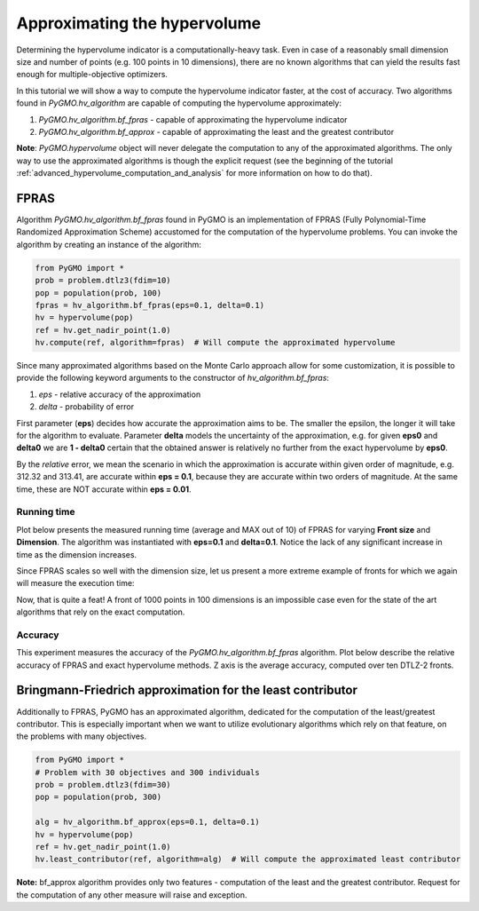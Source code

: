 .. _approximating_the_hypervolume:

================================================================
Approximating the hypervolume
================================================================

Determining the hypervolume indicator is a computationally-heavy task.
Even in case of a reasonably small dimension size and number of points (e.g. 100 points in 10 dimensions), there are no known algorithms that can yield the results fast enough for multiple-objective optimizers.

In this tutorial we will show a way to compute the hypervolume indicator faster, at the cost of accuracy.
Two algorithms found in `PyGMO.hv_algorithm` are capable of computing the hypervolume approximately:

#. `PyGMO.hv_algorithm.bf_fpras` - capable of approximating the hypervolume indicator
#. `PyGMO.hv_algorithm.bf_approx` - capable of approximating the least and the greatest contributor

**Note**: `PyGMO.hypervolume` object will never delegate the computation to any of the approximated algorithms.
The only way to use the approximated algorithms is though the explicit request (see the beginning of the tutorial :ref:`advanced_hypervolume_computation_and_analysis` for more information on how to do that).

FPRAS
================

Algorithm `PyGMO.hv_algorithm.bf_fpras` found in PyGMO is an implementation of FPRAS (Fully Polynomial-Time Randomized Approximation Scheme) accustomed for the computation of the hypervolume problems.
You can invoke the algorithm by creating an instance of the algorithm:

.. code-block:: python

  from PyGMO import *
  prob = problem.dtlz3(fdim=10)
  pop = population(prob, 100)
  fpras = hv_algorithm.bf_fpras(eps=0.1, delta=0.1)
  hv = hypervolume(pop)
  ref = hv.get_nadir_point(1.0)
  hv.compute(ref, algorithm=fpras)  # Will compute the approximated hypervolume

Since many approximated algorithms based on the Monte Carlo approach allow for some customization, it is possible to provide the following keyword arguments to the constructor of `hv_algorithm.bf_fpras`:

#. *eps* - relative accuracy of the approximation
#. *delta* - probability of error

First parameter (**eps**) decides how accurate the approximation aims to be.
The smaller the epsilon, the longer it will take for the algorithm to evaluate.
Parameter **delta** models the uncertainty of the approximation, e.g. for given **eps0** and **delta0** we are **1 - delta0** certain that the obtained answer is relatively no further from the exact hypervolume by **eps0**.

By the *relative* error, we mean the scenario in which the approximation is accurate within given order of magnitude, e.g. 312.32 and 313.41, are accurate within **eps = 0.1**, because they are accurate within two orders of magnitude. At the same time, these are NOT accurate within **eps = 0.01**.

Running time
------------------

Plot below presents the measured running time (average and MAX out of 10) of FPRAS for varying **Front size** and **Dimension**.
The algorithm was instantiated with **eps=0.1** and **delta=0.1**.
Notice the lack of any significant increase in time as the dimension increases.

.. image:: ../images/tutorials/hv_compute_fpras_runtime.png
  :width: 850px

.. image:: ../images/tutorials/hv_MAX_compute_fpras_runtime.png
  :width: 850px

Since FPRAS scales so well with the dimension size, let us present a more extreme example of fronts for which we again will measure the execution time:

.. image:: ../images/tutorials/hv_fpras_extreme.png
  :width: 850px

Now, that is quite a feat! A front of 1000 points in 100 dimensions is an impossible case even for the state of the art algorithms that rely on the exact computation.

Accuracy
-----------------

This experiment measures the accuracy of the `PyGMO.hv_algorithm.bf_fpras` algorithm.
Plot below describe the relative accuracy of FPRAS and exact hypervolume methods.
Z axis is the average accuracy, computed over ten DTLZ-2 fronts.

.. image:: ../images/tutorials/hv_fpras_accuracy.png
  :width: 850px

Bringmann-Friedrich approximation for the least contributor
===========================================================

Additionally to FPRAS, PyGMO has an approximated algorithm, dedicated for the computation of the least/greatest contributor.
This is especially important when we want to utilize evolutionary algorithms which rely on that feature, on the problems with many objectives.

.. code-block:: python

  from PyGMO import *
  # Problem with 30 objectives and 300 individuals
  prob = problem.dtlz3(fdim=30)
  pop = population(prob, 300)

  alg = hv_algorithm.bf_approx(eps=0.1, delta=0.1)
  hv = hypervolume(pop)
  ref = hv.get_nadir_point(1.0)
  hv.least_contributor(ref, algorithm=alg)  # Will compute the approximated least contributor

**Note:** bf_approx algorithm provides only two features - computation of the least and the greatest contributor. Request for the computation of any other measure will raise and exception.
